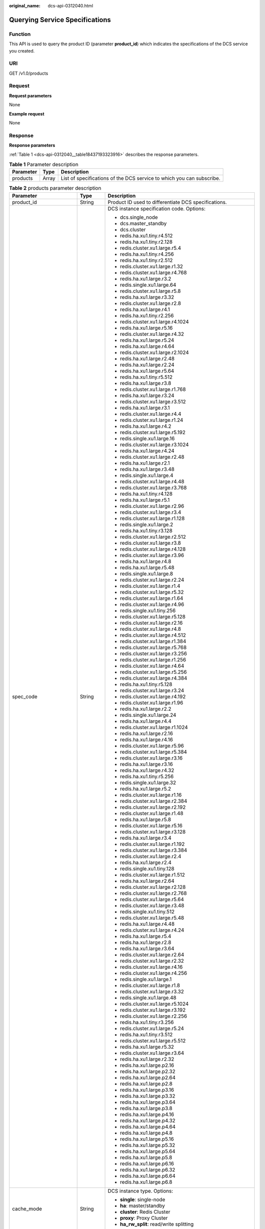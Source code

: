 :original_name: dcs-api-0312040.html

.. _dcs-api-0312040:

Querying Service Specifications
===============================

Function
--------

This API is used to query the product ID (parameter **product_id**) which indicates the specifications of the DCS service you created.

URI
---

GET /v1.0/products

Request
-------

**Request parameters**

None

**Example request**

None

Response
--------

**Response parameters**

:ref:`Table 1 <dcs-api-0312040__table18437193323916>` describes the response parameters.

.. _dcs-api-0312040__table18437193323916:

.. table:: **Table 1** Parameter description

   +-----------+-------+-----------------------------------------------------------------------+
   | Parameter | Type  | Description                                                           |
   +===========+=======+=======================================================================+
   | products  | Array | List of specifications of the DCS service to which you can subscribe. |
   +-----------+-------+-----------------------------------------------------------------------+

.. table:: **Table 2** products parameter description

   +--------------------------+-----------------------+----------------------------------------------------------------------------------------------------------------------------+
   | Parameter                | Type                  | Description                                                                                                                |
   +==========================+=======================+============================================================================================================================+
   | product_id               | String                | Product ID used to differentiate DCS specifications.                                                                       |
   +--------------------------+-----------------------+----------------------------------------------------------------------------------------------------------------------------+
   | spec_code                | String                | DCS instance specification code. Options:                                                                                  |
   |                          |                       |                                                                                                                            |
   |                          |                       | -  dcs.single_node                                                                                                         |
   |                          |                       | -  dcs.master_standby                                                                                                      |
   |                          |                       | -  dcs.cluster                                                                                                             |
   |                          |                       | -  redis.ha.xu1.tiny.r4.512                                                                                                |
   |                          |                       | -  redis.ha.xu1.tiny.r2.128                                                                                                |
   |                          |                       | -  redis.cluster.xu1.large.r5.4                                                                                            |
   |                          |                       | -  redis.ha.xu1.tiny.r4.256                                                                                                |
   |                          |                       | -  redis.ha.xu1.tiny.r2.512                                                                                                |
   |                          |                       | -  redis.cluster.xu1.large.r1.32                                                                                           |
   |                          |                       | -  redis.cluster.xu1.large.r4.768                                                                                          |
   |                          |                       | -  redis.ha.xu1.large.r3.2                                                                                                 |
   |                          |                       | -  redis.single.xu1.large.64                                                                                               |
   |                          |                       | -  redis.cluster.xu1.large.r5.8                                                                                            |
   |                          |                       | -  redis.ha.xu1.large.r3.32                                                                                                |
   |                          |                       | -  redis.cluster.xu1.large.r2.8                                                                                            |
   |                          |                       | -  redis.ha.xu1.large.r4.1                                                                                                 |
   |                          |                       | -  redis.ha.xu1.tiny.r2.256                                                                                                |
   |                          |                       | -  redis.cluster.xu1.large.r4.1024                                                                                         |
   |                          |                       | -  redis.ha.xu1.large.r5.16                                                                                                |
   |                          |                       | -  redis.cluster.xu1.large.r4.32                                                                                           |
   |                          |                       | -  redis.ha.xu1.large.r5.24                                                                                                |
   |                          |                       | -  redis.ha.xu1.large.r4.64                                                                                                |
   |                          |                       | -  redis.cluster.xu1.large.r2.1024                                                                                         |
   |                          |                       | -  redis.ha.xu1.large.r2.48                                                                                                |
   |                          |                       | -  redis.ha.xu1.large.r2.24                                                                                                |
   |                          |                       | -  redis.ha.xu1.large.r5.64                                                                                                |
   |                          |                       | -  redis.ha.xu1.tiny.r5.512                                                                                                |
   |                          |                       | -  redis.ha.xu1.large.r3.8                                                                                                 |
   |                          |                       | -  redis.cluster.xu1.large.r1.768                                                                                          |
   |                          |                       | -  redis.ha.xu1.large.r3.24                                                                                                |
   |                          |                       | -  redis.cluster.xu1.large.r3.512                                                                                          |
   |                          |                       | -  redis.ha.xu1.large.r3.1                                                                                                 |
   |                          |                       | -  redis.cluster.xu1.large.r4.4                                                                                            |
   |                          |                       | -  redis.cluster.xu1.large.r1.24                                                                                           |
   |                          |                       | -  redis.ha.xu1.large.r4.2                                                                                                 |
   |                          |                       | -  redis.cluster.xu1.large.r5.192                                                                                          |
   |                          |                       | -  redis.single.xu1.large.16                                                                                               |
   |                          |                       | -  redis.cluster.xu1.large.r3.1024                                                                                         |
   |                          |                       | -  redis.ha.xu1.large.r4.24                                                                                                |
   |                          |                       | -  redis.cluster.xu1.large.r2.48                                                                                           |
   |                          |                       | -  redis.ha.xu1.large.r2.1                                                                                                 |
   |                          |                       | -  redis.ha.xu1.large.r3.48                                                                                                |
   |                          |                       | -  redis.single.xu1.large.4                                                                                                |
   |                          |                       | -  redis.cluster.xu1.large.r4.48                                                                                           |
   |                          |                       | -  redis.cluster.xu1.large.r3.768                                                                                          |
   |                          |                       | -  redis.ha.xu1.tiny.r4.128                                                                                                |
   |                          |                       | -  redis.ha.xu1.large.r5.1                                                                                                 |
   |                          |                       | -  redis.cluster.xu1.large.r2.96                                                                                           |
   |                          |                       | -  redis.cluster.xu1.large.r3.4                                                                                            |
   |                          |                       | -  redis.cluster.xu1.large.r1.128                                                                                          |
   |                          |                       | -  redis.single.xu1.large.2                                                                                                |
   |                          |                       | -  redis.ha.xu1.tiny.r3.128                                                                                                |
   |                          |                       | -  redis.cluster.xu1.large.r2.512                                                                                          |
   |                          |                       | -  redis.cluster.xu1.large.r3.8                                                                                            |
   |                          |                       | -  redis.cluster.xu1.large.r4.128                                                                                          |
   |                          |                       | -  redis.cluster.xu1.large.r3.96                                                                                           |
   |                          |                       | -  redis.ha.xu1.large.r4.8                                                                                                 |
   |                          |                       | -  redis.ha.xu1.large.r5.48                                                                                                |
   |                          |                       | -  redis.single.xu1.large.8                                                                                                |
   |                          |                       | -  redis.cluster.xu1.large.r2.24                                                                                           |
   |                          |                       | -  redis.cluster.xu1.large.r1.4                                                                                            |
   |                          |                       | -  redis.cluster.xu1.large.r5.32                                                                                           |
   |                          |                       | -  redis.cluster.xu1.large.r1.64                                                                                           |
   |                          |                       | -  redis.cluster.xu1.large.r4.96                                                                                           |
   |                          |                       | -  redis.single.xu1.tiny.256                                                                                               |
   |                          |                       | -  redis.cluster.xu1.large.r5.128                                                                                          |
   |                          |                       | -  redis.cluster.xu1.large.r2.16                                                                                           |
   |                          |                       | -  redis.cluster.xu1.large.r4.8                                                                                            |
   |                          |                       | -  redis.cluster.xu1.large.r4.512                                                                                          |
   |                          |                       | -  redis.cluster.xu1.large.r1.384                                                                                          |
   |                          |                       | -  redis.cluster.xu1.large.r5.768                                                                                          |
   |                          |                       | -  redis.cluster.xu1.large.r3.256                                                                                          |
   |                          |                       | -  redis.cluster.xu1.large.r1.256                                                                                          |
   |                          |                       | -  redis.cluster.xu1.large.r4.64                                                                                           |
   |                          |                       | -  redis.cluster.xu1.large.r5.256                                                                                          |
   |                          |                       | -  redis.cluster.xu1.large.r4.384                                                                                          |
   |                          |                       | -  redis.ha.xu1.tiny.r5.128                                                                                                |
   |                          |                       | -  redis.cluster.xu1.large.r3.24                                                                                           |
   |                          |                       | -  redis.cluster.xu1.large.r4.192                                                                                          |
   |                          |                       | -  redis.cluster.xu1.large.r1.96                                                                                           |
   |                          |                       | -  redis.ha.xu1.large.r2.2                                                                                                 |
   |                          |                       | -  redis.single.xu1.large.24                                                                                               |
   |                          |                       | -  redis.ha.xu1.large.r4.4                                                                                                 |
   |                          |                       | -  redis.cluster.xu1.large.r1.1024                                                                                         |
   |                          |                       | -  redis.ha.xu1.large.r2.16                                                                                                |
   |                          |                       | -  redis.ha.xu1.large.r4.16                                                                                                |
   |                          |                       | -  redis.cluster.xu1.large.r5.96                                                                                           |
   |                          |                       | -  redis.cluster.xu1.large.r5.384                                                                                          |
   |                          |                       | -  redis.cluster.xu1.large.r3.16                                                                                           |
   |                          |                       | -  redis.ha.xu1.large.r3.16                                                                                                |
   |                          |                       | -  redis.ha.xu1.large.r4.32                                                                                                |
   |                          |                       | -  redis.ha.xu1.tiny.r5.256                                                                                                |
   |                          |                       | -  redis.single.xu1.large.32                                                                                               |
   |                          |                       | -  redis.ha.xu1.large.r5.2                                                                                                 |
   |                          |                       | -  redis.cluster.xu1.large.r1.16                                                                                           |
   |                          |                       | -  redis.cluster.xu1.large.r2.384                                                                                          |
   |                          |                       | -  redis.cluster.xu1.large.r2.192                                                                                          |
   |                          |                       | -  redis.cluster.xu1.large.r1.48                                                                                           |
   |                          |                       | -  redis.ha.xu1.large.r5.8                                                                                                 |
   |                          |                       | -  redis.cluster.xu1.large.r5.16                                                                                           |
   |                          |                       | -  redis.cluster.xu1.large.r3.128                                                                                          |
   |                          |                       | -  redis.ha.xu1.large.r3.4                                                                                                 |
   |                          |                       | -  redis.cluster.xu1.large.r1.192                                                                                          |
   |                          |                       | -  redis.cluster.xu1.large.r3.384                                                                                          |
   |                          |                       | -  redis.cluster.xu1.large.r2.4                                                                                            |
   |                          |                       | -  redis.ha.xu1.large.r2.4                                                                                                 |
   |                          |                       | -  redis.single.xu1.tiny.128                                                                                               |
   |                          |                       | -  redis.cluster.xu1.large.r1.512                                                                                          |
   |                          |                       | -  redis.ha.xu1.large.r2.64                                                                                                |
   |                          |                       | -  redis.cluster.xu1.large.r2.128                                                                                          |
   |                          |                       | -  redis.cluster.xu1.large.r2.768                                                                                          |
   |                          |                       | -  redis.cluster.xu1.large.r5.64                                                                                           |
   |                          |                       | -  redis.cluster.xu1.large.r3.48                                                                                           |
   |                          |                       | -  redis.single.xu1.tiny.512                                                                                               |
   |                          |                       | -  redis.cluster.xu1.large.r5.48                                                                                           |
   |                          |                       | -  redis.ha.xu1.large.r4.48                                                                                                |
   |                          |                       | -  redis.cluster.xu1.large.r4.24                                                                                           |
   |                          |                       | -  redis.ha.xu1.large.r5.4                                                                                                 |
   |                          |                       | -  redis.ha.xu1.large.r2.8                                                                                                 |
   |                          |                       | -  redis.ha.xu1.large.r3.64                                                                                                |
   |                          |                       | -  redis.cluster.xu1.large.r2.64                                                                                           |
   |                          |                       | -  redis.cluster.xu1.large.r2.32                                                                                           |
   |                          |                       | -  redis.cluster.xu1.large.r4.16                                                                                           |
   |                          |                       | -  redis.cluster.xu1.large.r4.256                                                                                          |
   |                          |                       | -  redis.single.xu1.large.1                                                                                                |
   |                          |                       | -  redis.cluster.xu1.large.r1.8                                                                                            |
   |                          |                       | -  redis.cluster.xu1.large.r3.32                                                                                           |
   |                          |                       | -  redis.single.xu1.large.48                                                                                               |
   |                          |                       | -  redis.cluster.xu1.large.r5.1024                                                                                         |
   |                          |                       | -  redis.cluster.xu1.large.r3.192                                                                                          |
   |                          |                       | -  redis.cluster.xu1.large.r2.256                                                                                          |
   |                          |                       | -  redis.ha.xu1.tiny.r3.256                                                                                                |
   |                          |                       | -  redis.cluster.xu1.large.r5.24                                                                                           |
   |                          |                       | -  redis.ha.xu1.tiny.r3.512                                                                                                |
   |                          |                       | -  redis.cluster.xu1.large.r5.512                                                                                          |
   |                          |                       | -  redis.ha.xu1.large.r5.32                                                                                                |
   |                          |                       | -  redis.cluster.xu1.large.r3.64                                                                                           |
   |                          |                       | -  redis.ha.xu1.large.r2.32                                                                                                |
   |                          |                       | -  redis.ha.xu1.large.p2.16                                                                                                |
   |                          |                       | -  redis.ha.xu1.large.p2.32                                                                                                |
   |                          |                       | -  redis.ha.xu1.large.p2.64                                                                                                |
   |                          |                       | -  redis.ha.xu1.large.p2.8                                                                                                 |
   |                          |                       | -  redis.ha.xu1.large.p3.16                                                                                                |
   |                          |                       | -  redis.ha.xu1.large.p3.32                                                                                                |
   |                          |                       | -  redis.ha.xu1.large.p3.64                                                                                                |
   |                          |                       | -  redis.ha.xu1.large.p3.8                                                                                                 |
   |                          |                       | -  redis.ha.xu1.large.p4.16                                                                                                |
   |                          |                       | -  redis.ha.xu1.large.p4.32                                                                                                |
   |                          |                       | -  redis.ha.xu1.large.p4.64                                                                                                |
   |                          |                       | -  redis.ha.xu1.large.p4.8                                                                                                 |
   |                          |                       | -  redis.ha.xu1.large.p5.16                                                                                                |
   |                          |                       | -  redis.ha.xu1.large.p5.32                                                                                                |
   |                          |                       | -  redis.ha.xu1.large.p5.64                                                                                                |
   |                          |                       | -  redis.ha.xu1.large.p5.8                                                                                                 |
   |                          |                       | -  redis.ha.xu1.large.p6.16                                                                                                |
   |                          |                       | -  redis.ha.xu1.large.p6.32                                                                                                |
   |                          |                       | -  redis.ha.xu1.large.p6.64                                                                                                |
   |                          |                       | -  redis.ha.xu1.large.p6.8                                                                                                 |
   +--------------------------+-----------------------+----------------------------------------------------------------------------------------------------------------------------+
   | cache_mode               | String                | DCS instance type. Options:                                                                                                |
   |                          |                       |                                                                                                                            |
   |                          |                       | -  **single**: single-node                                                                                                 |
   |                          |                       | -  **ha**: master/standby                                                                                                  |
   |                          |                       | -  **cluster**: Redis Cluster                                                                                              |
   |                          |                       | -  **proxy**: Proxy Cluster                                                                                                |
   |                          |                       | -  **ha_rw_split**: read/write splitting                                                                                   |
   +--------------------------+-----------------------+----------------------------------------------------------------------------------------------------------------------------+
   | product_type             | String                | Edition of DCS for Redis.                                                                                                  |
   +--------------------------+-----------------------+----------------------------------------------------------------------------------------------------------------------------+
   | cpu_type                 | String                | CPU architecture.                                                                                                          |
   +--------------------------+-----------------------+----------------------------------------------------------------------------------------------------------------------------+
   | storage_type             | String                | Storage type.                                                                                                              |
   +--------------------------+-----------------------+----------------------------------------------------------------------------------------------------------------------------+
   | details                  | Array of Object       | Details of the specifications. :ref:`Table 3 <dcs-api-0312040__table830249172716>` describes the parameters in this array. |
   +--------------------------+-----------------------+----------------------------------------------------------------------------------------------------------------------------+
   | engine                   | String                | Cache engine.                                                                                                              |
   +--------------------------+-----------------------+----------------------------------------------------------------------------------------------------------------------------+
   | engine_versions          | String                | Cache engine version.                                                                                                      |
   +--------------------------+-----------------------+----------------------------------------------------------------------------------------------------------------------------+
   | spec_details             | String                | DCS specifications. The value subjects to the returned specifications.                                                     |
   +--------------------------+-----------------------+----------------------------------------------------------------------------------------------------------------------------+
   | spec_details2            | String                | Detailed DCS specifications, including the maximum number of connections and maximum memory size.                          |
   +--------------------------+-----------------------+----------------------------------------------------------------------------------------------------------------------------+
   | charging_type            | String                | Billing mode. Value: **Hourly**.                                                                                           |
   +--------------------------+-----------------------+----------------------------------------------------------------------------------------------------------------------------+
   | price                    | Double                | Price of the DCS service to which you can subscribe. (This parameter has been abandoned.)                                  |
   +--------------------------+-----------------------+----------------------------------------------------------------------------------------------------------------------------+
   | currency                 | String                | Currency.                                                                                                                  |
   +--------------------------+-----------------------+----------------------------------------------------------------------------------------------------------------------------+
   | prod_type                | String                | Product type.                                                                                                              |
   |                          |                       |                                                                                                                            |
   |                          |                       | Options: **instance** and **obs_space**.                                                                                   |
   +--------------------------+-----------------------+----------------------------------------------------------------------------------------------------------------------------+
   | cloud_service_type_code  | String                | Cloud service type code.                                                                                                   |
   +--------------------------+-----------------------+----------------------------------------------------------------------------------------------------------------------------+
   | cloud_resource_type_code | String                | Cloud resource type code.                                                                                                  |
   +--------------------------+-----------------------+----------------------------------------------------------------------------------------------------------------------------+
   | flavors                  | Array                 | AZs with available resources. :ref:`Table 4 <dcs-api-0312040__table1979512328317>` describes the parameters in this array. |
   +--------------------------+-----------------------+----------------------------------------------------------------------------------------------------------------------------+
   | billing_factor           | String                | Billing item.                                                                                                              |
   +--------------------------+-----------------------+----------------------------------------------------------------------------------------------------------------------------+

.. _dcs-api-0312040__table830249172716:

.. table:: **Table 3** details parameter description

   +------------------+--------+--------------------------------------------------------------------------------------------------------------------------------------------------------------------------------+
   | Parameter        | Type   | Description                                                                                                                                                                    |
   +==================+========+================================================================================================================================================================================+
   | capacity         | String | Specification (total memory) of the DCS instance.                                                                                                                              |
   +------------------+--------+--------------------------------------------------------------------------------------------------------------------------------------------------------------------------------+
   | max_bandwidth    | String | Maximum bandwidth supported by the specification.                                                                                                                              |
   +------------------+--------+--------------------------------------------------------------------------------------------------------------------------------------------------------------------------------+
   | max_clients      | String | Maximum number of clients supported by the specification, which is usually equal to the maximum number of connections.                                                         |
   +------------------+--------+--------------------------------------------------------------------------------------------------------------------------------------------------------------------------------+
   | max_connections  | String | Maximum number of connections supported by the specification.                                                                                                                  |
   +------------------+--------+--------------------------------------------------------------------------------------------------------------------------------------------------------------------------------+
   | max_in_bandwidth | String | Maximum inbound bandwidth supported by the specification, which is usually equal to the maximum bandwidth.                                                                     |
   +------------------+--------+--------------------------------------------------------------------------------------------------------------------------------------------------------------------------------+
   | max_memory       | String | Maximum available memory.                                                                                                                                                      |
   +------------------+--------+--------------------------------------------------------------------------------------------------------------------------------------------------------------------------------+
   | tenant_ip_count  | String | Number of tenant IP addresses corresponding to the specifications.                                                                                                             |
   +------------------+--------+--------------------------------------------------------------------------------------------------------------------------------------------------------------------------------+
   | sharding_num     | String | Number of shards supported by the specifications.                                                                                                                              |
   +------------------+--------+--------------------------------------------------------------------------------------------------------------------------------------------------------------------------------+
   | proxy_num        | String | Number of proxies supported by Proxy Cluster instances of the specified specifications. If the instance is not a Proxy Cluster instance, the value of this parameter is **0**. |
   +------------------+--------+--------------------------------------------------------------------------------------------------------------------------------------------------------------------------------+
   | db_number        | String | Number of DBs of the specifications.                                                                                                                                           |
   +------------------+--------+--------------------------------------------------------------------------------------------------------------------------------------------------------------------------------+

.. _dcs-api-0312040__table1979512328317:

.. table:: **Table 4** flavors parameter description

   =============== ====== =================================================
   Parameter       Type   Description
   =============== ====== =================================================
   capacity        String Specification (total memory) of the DCS instance.
   unit            String Memory unit.
   available_zones Array  AZ ID.
   =============== ====== =================================================

**Example response**

.. code-block::

      {
           "product_id": "dcs.master_standby-h",
           "spec_code": "dcs.master_standby",
           "cache_mode": "ha",
           "product_type": "generic",
           "cpu_type": "x86_64",
           "storage_type": "DRAM",
           "details": {
               "capacity": 2,
               "max_memory": 1.5,
               "max_connections": 10000,
               "max_clients": 5000,
               "max_bandwidth": 512,
               "max_in_bandwidth": 42,
               "tenant_ip_count": 3,
               "sharding_num": 1,
               "proxy_num": 0,
               "db_number": 256
           },
           "engine": "redis",
           "engine_versions": "3.0",
           "spec_details": "[{\"mem\":\"2,4,8,16,32,64\"}]",
           "spec_details2": "[{\"capacity\":2,\"max_memory\":1.5,\"max_connections\":10000,\"max_clients\":5000,\"max_bandwidth\":512,\"max_in_bandwidth\":42,\"tenant_ip_count\":3,\"sharding_num\":1,\"proxy_num\":0,\"db_number\":256},{\"capacity\":4,\"max_memory\":3.2,\"max_connections\":10000,\"max_clients\":5000,\"max_bandwidth\":1536,\"max_in_bandwidth\":64,\"tenant_ip_count\":3,\"sharding_num\":1,\"proxy_num\":0,\"db_number\":256},{\"capacity\":8,\"max_memory\":6.4,\"max_connections\":10000,\"max_clients\":5000,\"max_bandwidth\":1536,\"max_in_bandwidth\":64,\"tenant_ip_count\":3,\"sharding_num\":1,\"proxy_num\":0,\"db_number\":256},{\"capacity\":16,\"max_memory\":12.8,\"max_connections\":10000,\"max_clients\":5000,\"max_bandwidth\":3072,\"max_in_bandwidth\":85,\"tenant_ip_count\":3,\"sharding_num\":1,\"proxy_num\":0,\"db_number\":256},{\"capacity\":32,\"max_memory\":25.6,\"max_connections\":10000,\"max_clients\":5000,\"max_bandwidth\":3072,\"max_in_bandwidth\":85,\"tenant_ip_count\":3,\"sharding_num\":1,\"proxy_num\":0,\"db_number\":256},{\"capacity\":64,\"max_memory\":51.2,\"max_connections\":12000,\"max_clients\":5000,\"max_bandwidth\":5120,\"max_in_bandwidth\":128,\"tenant_ip_count\":3,\"sharding_num\":1,\"proxy_num\":0,\"db_number\":256}]",
           "charging_type": "Hourly",
           "price": 0.0,
           "currency": "",
           "prod_type": "instance",
           "cloud_service_type_code": "XXXX",
           "cloud_resource_type_code": "XXXX",
           "flavors": [{
               "capacity": "2",
               "unit": "GB",
               "available_zones": ["882f6e449e3245dbb8c1c0fafa494c89",
               "ae04cf9d61544df3806a3feeb401b204",
               "d573142f24894ef3bd3664de068b44b0"]
           },
           {
               "capacity": "4",
               "unit": "GB",
               "available_zones": ["882f6e449e3245dbb8c1c0fafa494c89",
               "ae04cf9d61544df3806a3feeb401b204",
               "d573142f24894ef3bd3664de068b44b0"]
           },
           {
               "capacity": "8",
               "unit": "GB",
               "available_zones": ["882f6e449e3245dbb8c1c0fafa494c89",
               "ae04cf9d61544df3806a3feeb401b204",
               "d573142f24894ef3bd3664de068b44b0"]
           },
           {
               "capacity": "16",
               "unit": "GB",
               "available_zones": ["882f6e449e3245dbb8c1c0fafa494c89",
               "ae04cf9d61544df3806a3feeb401b204",
               "d573142f24894ef3bd3664de068b44b0"]
           },
           {
               "capacity": "32",
               "unit": "GB",
               "available_zones": ["882f6e449e3245dbb8c1c0fafa494c89",
               "ae04cf9d61544df3806a3feeb401b204",
               "d573142f24894ef3bd3664de068b44b0"]
           },
           {
               "capacity": "64",
               "unit": "GB",
               "available_zones": ["882f6e449e3245dbb8c1c0fafa494c89",
               "ae04cf9d61544df3806a3feeb401b204",
               "d573142f24894ef3bd3664de068b44b0"]
           }],
           "billing_factor": "Duration"
       }

Status Code
-----------

:ref:`Table 5 <dcs-api-0312040__table11875348101316>` describes the status code of successful operations. For details about other status codes, see :ref:`Table 1 <dcs-api-0312043__table5210141351517>`.

.. _dcs-api-0312040__table11875348101316:

.. table:: **Table 5** Status code

   =========== ============================================
   Status Code Description
   =========== ============================================
   200         Service specifications queried successfully.
   =========== ============================================
